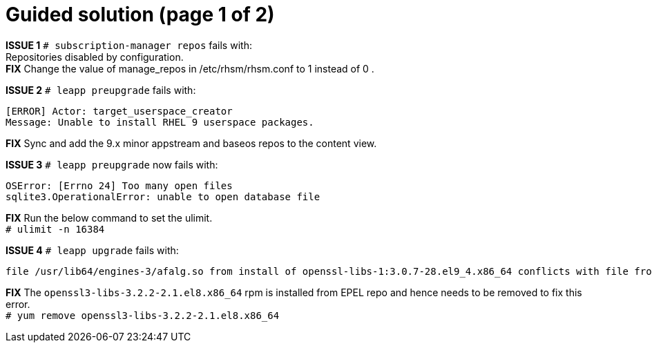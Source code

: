 = Guided solution (page 1 of 2)

*ISSUE 1* `# subscription-manager repos` fails with: +
Repositories disabled by configuration. +
*FIX* Change the value of manage_repos in /etc/rhsm/rhsm.conf to 1 instead of 0 .

*ISSUE 2* `# leapp preupgrade` fails with: 
----
[ERROR] Actor: target_userspace_creator 
Message: Unable to install RHEL 9 userspace packages. 
----
*FIX* Sync and add the 9.x minor appstream and baseos repos to the content view.

*ISSUE 3* `# leapp preupgrade` now fails with: 
----
OSError: [Errno 24] Too many open files 
sqlite3.OperationalError: unable to open database file 
----
*FIX* Run the below command to set the ulimit. +
`# ulimit -n 16384`

*ISSUE 4* `# leapp upgrade` fails with: 
----
file /usr/lib64/engines-3/afalg.so from install of openssl-libs-1:3.0.7-28.el9_4.x86_64 conflicts with file from package openssl3-libs-3.2.2-2.1.el8.x86_64
----
*FIX* The `openssl3-libs-3.2.2-2.1.el8.x86_64` rpm is installed from EPEL repo and hence needs to be removed to fix this error. +
`# yum remove openssl3-libs-3.2.2-2.1.el8.x86_64`
